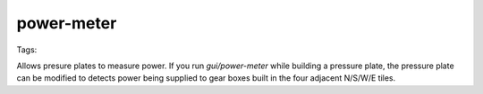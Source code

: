 power-meter
===========
Tags:

Allows presure plates to measure power. If you run `gui/power-meter` while
building a pressure plate, the pressure plate can be modified to detects power
being supplied to gear boxes built in the four adjacent N/S/W/E tiles.
